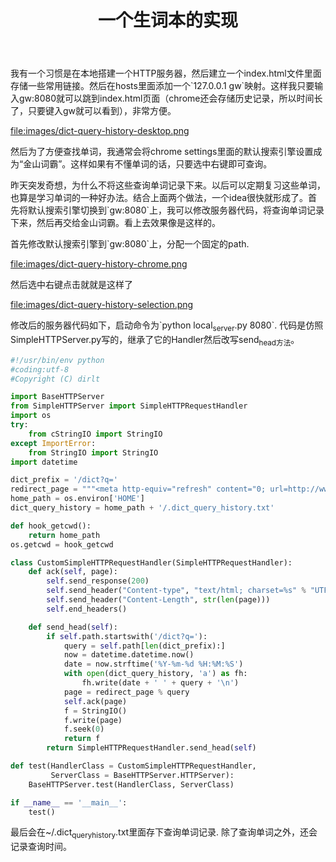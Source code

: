 #+title: 一个生词本的实现

我有一个习惯是在本地搭建一个HTTP服务器，然后建立一个index.html文件里面存储一些常用链接。然后在hosts里面添加一个`127.0.0.1 gw`映射。这样我只要输入gw:8080就可以跳到index.html页面（chrome还会存储历史记录，所以时间长了，只要键入gw就可以看到），非常方便。

file:images/dict-query-history-desktop.png

然后为了方便查找单词，我通常会将chrome settings里面的默认搜索引擎设置成为“金山词霸”。这样如果有不懂单词的话，只要选中右键即可查询。

昨天突发奇想，为什么不将这些查询单词记录下来。以后可以定期复习这些单词，也算是学习单词的一种好办法。结合上面两个做法，一个idea很快就形成了。首先将默认搜索引擎切换到`gw:8080`上，我可以修改服务器代码，将查询单词记录下来，然后再交给金山词霸。看上去效果像是这样的。

首先修改默认搜索引擎到`gw:8080`上，分配一个固定的path.

file:images/dict-query-history-chrome.png

然后选中右键点击就就是这样了

file:images/dict-query-history-selection.png

修改后的服务器代码如下，启动命令为`python local_server.py 8080`. 代码是仿照SimpleHTTPServer.py写的，继承了它的Handler然后改写send_head方法。

#+BEGIN_SRC Python
#!/usr/bin/env python
#coding:utf-8
#Copyright (C) dirlt

import BaseHTTPServer
from SimpleHTTPServer import SimpleHTTPRequestHandler
import os
try:
    from cStringIO import StringIO
except ImportError:
    from StringIO import StringIO
import datetime

dict_prefix = '/dict?q='
redirect_page = """<meta http-equiv="refresh" content="0; url=http://www.iciba.com/%s/" />"""
home_path = os.environ['HOME']
dict_query_history = home_path + '/.dict_query_history.txt'

def hook_getcwd():
    return home_path
os.getcwd = hook_getcwd

class CustomSimpleHTTPRequestHandler(SimpleHTTPRequestHandler):
    def ack(self, page):
        self.send_response(200)
        self.send_header("Content-type", "text/html; charset=%s" % "UTF-8")
        self.send_header("Content-Length", str(len(page)))
        self.end_headers()

    def send_head(self):
        if self.path.startswith('/dict?q='):
            query = self.path[len(dict_prefix):]
            now = datetime.datetime.now()
            date = now.strftime('%Y-%m-%d %H:%M:%S')
            with open(dict_query_history, 'a') as fh:
                fh.write(date + ' ' + query + '\n')
            page = redirect_page % query
            self.ack(page)
            f = StringIO()
            f.write(page)
            f.seek(0)
            return f
        return SimpleHTTPRequestHandler.send_head(self)

def test(HandlerClass = CustomSimpleHTTPRequestHandler,
         ServerClass = BaseHTTPServer.HTTPServer):
    BaseHTTPServer.test(HandlerClass, ServerClass)

if __name__ == '__main__':
    test()
#+END_SRC

最后会在~/.dict_query_history.txt里面存下查询单词记录. 除了查询单词之外，还会记录查询时间。
